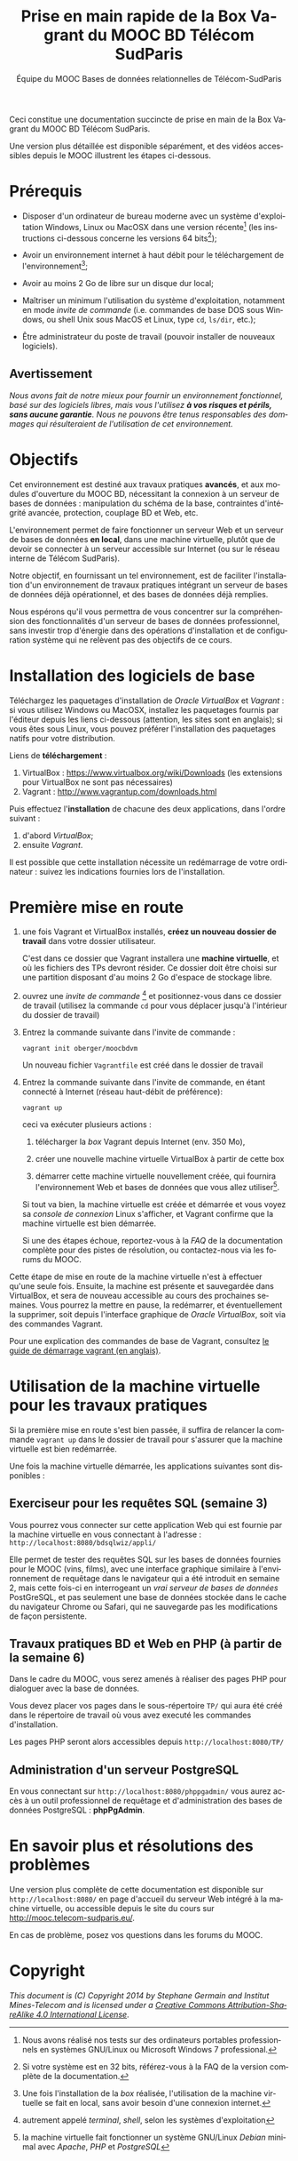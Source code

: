 #+TITLE: Prise en main rapide de la Box Vagrant du MOOC BD Télécom SudParis
#+OPTIONS: html-link-use-abs-url:nil html-postamble:t
#+OPTIONS: html-preamble:t html-scripts:t html-style:t
#+OPTIONS: html5-fancy:nil tex:t
#+OPTIONS: toc:nil
#+CREATOR:
#+AUTHOR: Équipe du MOOC Bases de données relationnelles de Télécom-SudParis
#+HTML_CONTAINER: div
#+HTML_DOCTYPE: xhtml-strict
#+HTML_HEAD:
#+HTML_HEAD_EXTRA:
#+HTML_LINK_HOME:
#+HTML_LINK_UP:
#+HTML_MATHJAX:
#+INFOJS_OPT:
#+LATEX_HEADER:
#+LANGUAGE: fr

Ceci constitue une documentation succincte de prise en main de la Box
Vagrant du MOOC BD Télécom SudParis. 

Une version plus détaillée est disponible séparément, et des vidéos
accessibles depuis le MOOC illustrent les étapes ci-dessous.

* Prérequis

- Disposer d'un ordinateur de bureau moderne avec un système d'exploitation
  Windows, Linux ou MacOSX dans une version récente[fn:2] (les
  instructions ci-dessous concerne les versions 64 bits[fn:5]);

- Avoir un environnement internet à haut débit pour le téléchargement de l'environnement[fn:4];

- Avoir au moins 2 Go de libre sur un disque dur local;

- Maîtriser un minimum l'utilisation du système d'exploitation,
  notamment en mode /invite de commande/ (i.e. commandes de base DOS
  sous Windows, ou shell Unix sous MacOS et Linux, type =cd=, =ls/dir=, etc.);

- Être administrateur du poste de travail (pouvoir installer de
  nouveaux logiciels).

** Avertissement

/Nous avons fait de notre mieux pour fournir un environnement fonctionnel, basé sur des logiciels libres, mais vous l'utilisez *à vos risques et périls, sans aucune garantie*. Nous ne pouvons être tenus responsables des dommages qui résulteraient de l'utilisation de cet environnement./ 

* Objectifs

Cet environnement est destiné aux travaux pratiques *avancés*, et aux
modules d'ouverture du MOOC BD, nécessitant la connexion à un serveur
de bases de données : manipulation du schéma de la base, contraintes
d'intégrité avancée, protection, couplage BD et Web, etc.

L'environnement permet de faire fonctionner un serveur Web et un
serveur de bases de données *en local*, dans une machine virtuelle,
plutôt que de devoir se connecter à un serveur accessible sur Internet
(ou sur le réseau interne de Télécom SudParis).

Notre objectif, en fournissant un tel environnement, est de faciliter
l'installation d'un environnement de travaux pratiques intégrant un
serveur de bases de données déjà opérationnel, et des bases de données
déjà remplies. 

Nous espérons qu'il vous permettra de vous concentrer sur la
compréhension des fonctionnalités d'un serveur de bases de données professionnel,
sans investir trop d'énergie dans des opérations d'installation et de
configuration système qui ne relèvent pas des objectifs de ce cours.

* Installation des logiciels de base

Téléchargez les paquetages d'installation de /Oracle VirtualBox/ et
/Vagrant/ : si vous utilisez Windows ou MacOSX, installez les
paquetages fournis par l'éditeur depuis les liens ci-dessous
(attention, les sites sont en anglais); si vous êtes sous Linux, vous
pouvez préférer l'installation des paquetages natifs pour votre
distribution.

Liens de *téléchargement* :
1. VirtualBox : https://www.virtualbox.org/wiki/Downloads (les
   extensions pour VirtualBox ne sont pas nécessaires)
2. Vagrant : http://www.vagrantup.com/downloads.html

Puis effectuez l'*installation* de chacune des deux applications,
dans l'ordre suivant :
1. d'abord /VirtualBox/;
2. ensuite /Vagrant/.

Il est possible que cette installation nécessite un redémarrage de
votre ordinateur : suivez les indications fournies lors de l'installation.

* Première mise en route

1. une fois Vagrant et VirtualBox installés, *créez un nouveau dossier de
   travail* dans votre dossier utilisateur.

   C'est dans ce dossier que Vagrant installera une *machine
   virtuelle*, et où les fichiers des TPs devront résider. Ce dossier
   doit être choisi sur une partition disposant d'au moins 2 Go
   d'espace de stockage libre.

2. ouvrez une /invite de commande/ [fn:1] et positionnez-vous dans ce
   dossier de travail (utilisez la commande =cd= pour vous déplacer
   jusqu'à l'intérieur du dossier de travail)

3. Entrez la commande suivante dans l'invite de commande :
   #+BEGIN_example
   vagrant init oberger/moocbdvm
   #+END_example

   Un nouveau fichier =Vagrantfile= est créé dans le dossier de
   travail

4. Entrez la commande suivante dans l'invite de commande, en étant
   connecté à Internet (réseau haut-débit de préférence):

   #+BEGIN_example
   vagrant up
   #+END_example

   ceci va exécuter plusieurs actions :

   1) télécharger la /box/ Vagrant depuis Internet (env. 350 Mo),

   2) créer une nouvelle machine virtuelle VirtualBox à partir de
      cette box

   3) démarrer cette machine virtuelle nouvellement créée, qui
      fournira l'environnement Web et bases de données que vous allez
      utiliser[fn:3].

   Si tout va bien, la machine virtuelle est créée et démarrée et vous
   voyez sa /console de connexion/ Linux s'afficher, et Vagrant confirme que
   la machine virtuelle est bien démarrée.

   Si une des étapes échoue, reportez-vous à la /FAQ/ de la
   documentation complète pour des pistes de résolution, ou
   contactez-nous via les forums du MOOC.

Cette étape de mise en route de la machine virtuelle n'est à effectuer
qu'une seule fois. Ensuite, la machine est présente et sauvegardée
dans VirtualBox, et sera de nouveau accessible au cours des prochaines
semaines. Vous pourrez la mettre en pause, la redémarrer, et
éventuellement la supprimer, soit depuis l'interface graphique de
/Oracle VirtualBox/, soit via des commandes Vagrant.

Pour une explication des commandes de base de Vagrant,
consultez
[[http://docs.vagrantup.com/v2/getting-started/index.html][le guide de démarrage vagrant (en anglais)]].

* Utilisation de la machine virtuelle pour les travaux pratiques

Si la première mise en route s'est bien passée, il suffira de relancer
la commande =vagrant up= dans le dossier de travail pour s'assurer que
la machine virtuelle est bien redémarrée.

Une fois la machine virtuelle démarrée, les applications suivantes
sont disponibles :

** Exerciseur pour les requêtes SQL (semaine 3)

Vous pourrez vous connecter sur cette application Web qui est fournie
par la machine virtuelle en vous connectant à l'adresse :
=http://localhost:8080/bdsqlwiz/appli/=

Elle permet de tester des requêtes SQL sur les bases de données
fournies pour le MOOC (vins, films), avec une interface graphique
similaire à l'environnement de requêtage dans le navigateur qui a été introduit
en semaine 2, mais cette fois-ci en interrogeant un /vrai serveur de bases de données/ PostGreSQL, 
et pas seulement une base de données stockée dans le cache du
navigateur Chrome ou Safari, qui ne sauvegarde pas les modifications
de façon persistente.


** Travaux pratiques BD et Web en PHP (à partir de la semaine 6)

Dans le cadre du MOOC, vous serez amenés à réaliser des pages PHP pour
dialoguer avec la base de données.

Vous devez placer vos pages dans le sous-répertoire =TP/= qui aura été
créé dans le répertoire de travail où vous avez executé les commandes
d'installation.

Les pages PHP seront alors accessibles depuis =http://localhost:8080/TP/=

** Administration d'un serveur PostgreSQL

En vous connectant sur =http://localhost:8080/phppgadmin/= vous aurez
accès à un outil professionnel de requêtage et d'administration des
bases de données PostgreSQL : *phpPgAdmin*.

# * Maintenance

# Les enseignants du MOOC pourront éventuellement publier des
# mises-à-jour de l'environnement modèle qui sert de référence à la
# machine virtuelle.

# Afin de mettre à jour l'environnement déjà installé dans une machine
# virtuelle, pour prendre en compte les évolutions de l'environnement
# modèle des enseignants, entrez la commande suivante dans une invite de
# commande:

# #+BEGIN_example
# vagrant ssh -c "sudo update-script"
# #+END_example

# *TODO* Attention: ceci nécessite d'avoir installé un client SSH (cf. [[...FAQ]])

* En savoir plus et résolutions des problèmes

Une version plus complète de cette documentation est disponible sur
=http://localhost:8080/= en page d'accueil du serveur Web intégré à la
machine virtuelle, ou accessible depuis le site du cours sur http://mooc.telecom-sudparis.eu/.

En cas de problème, posez vos questions dans les forums du MOOC.

* Copyright

/This document is (C) Copyright 2014 by Stephane Germain and Institut Mines-Telecom and is licensed under a/ [[http://creativecommons.org/licenses/by-sa/4.0/][/Creative Commons Attribution-ShareAlike 4.0 International License/]].

[fn:1] autrement appelé /terminal/, /shell/, selon les systèmes d'exploitation

[fn:2] Nous avons réalisé nos tests sur des ordinateurs portables
professionnels en systèmes GNU/Linux ou Microsoft Windows 7
professional.

[fn:3] la machine virtuelle fait fonctionner un système GNU/Linux /Debian/ minimal avec /Apache/, /PHP/ et /PostgreSQL/

[fn:4] Une fois l'installation de la /box/ réalisée, l'utilisation de la machine virtuelle se fait en local, sans avoir besoin d'une connexion internet.

[fn:5] Si votre système est en 32 bits, référez-vous à la FAQ de la
version complète de la documentation.


# Local Variables:
# org-html-postamble-format: (("fr" "<p class=\"author\">Auteur: %a</p>\n<p class=\"date\">Date: %C</p>\n<p class=\"creator\">%c</p>"))
# End:
